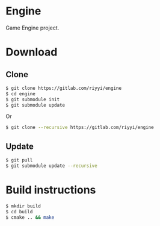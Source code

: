 * Engine

Game Engine project.

* Download

** Clone

#+BEGIN_SRC sh
  $ git clone https://gitlab.com/riyyi/engine
  $ cd engine
  $ git submodule init
  $ git submodule update
#+END_SRC
Or
#+BEGIN_SRC sh
  $ git clone --recursive https://gitlab.com/riyyi/engine
#+END_SRC

** Update

#+BEGIN_SRC sh
  $ git pull
  $ git submodule update --recursive
#+END_SRC

* Build instructions

#+BEGIN_SRC sh
  $ mkdir build
  $ cd build
  $ cmake .. && make
#+END_SRC
